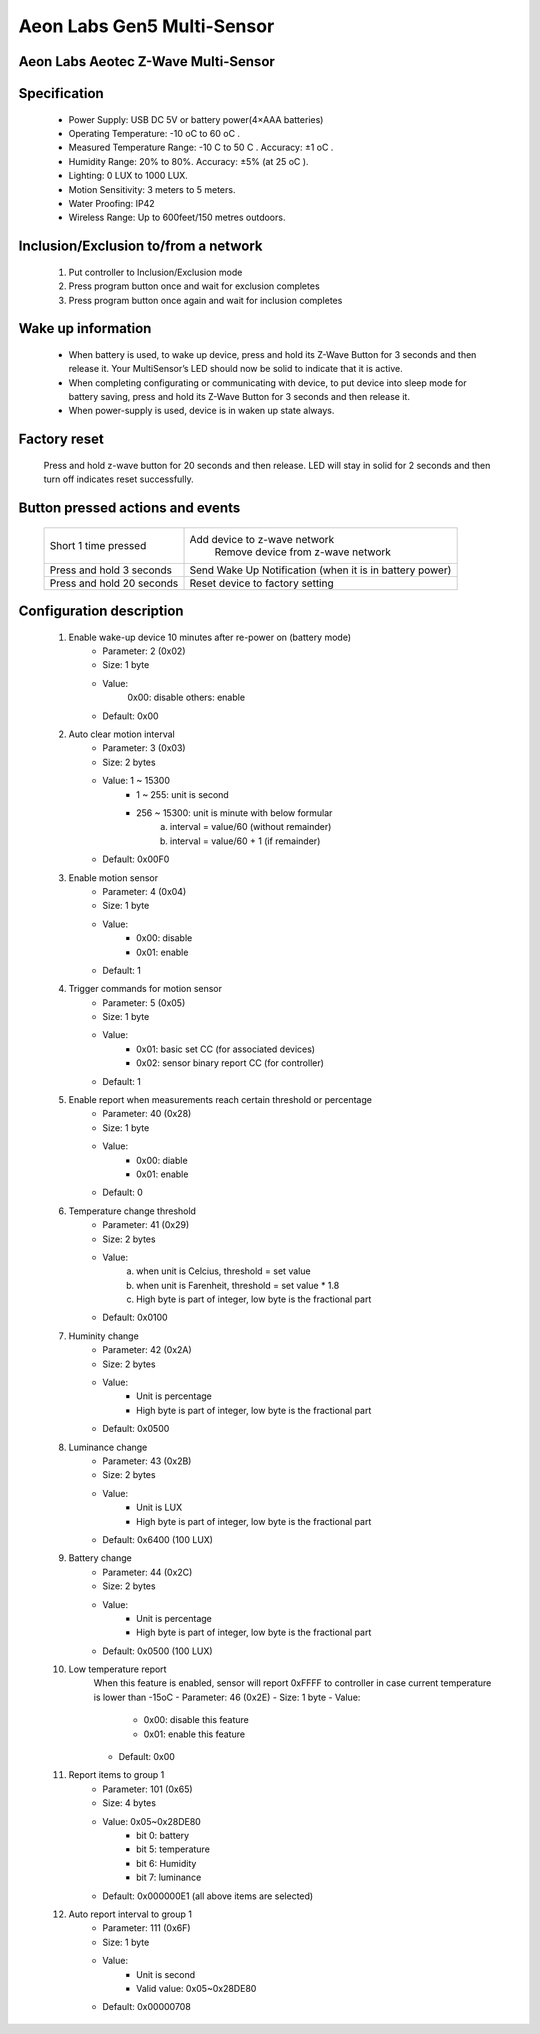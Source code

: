 Aeon Labs Gen5 Multi-Sensor
--------------------------------
Aeon Labs Aeotec Z-Wave Multi-Sensor
~~~~~~~~~~~~~~~~~~~~~~~~~~~~~~~~~~~~~~

	.. image:: ../../images/motion_sensor/aeon_gen5_motion.jpg
	.. :align: left

Specification
~~~~~~~~~~~~~~~~~~~~~~~~~
	- Power Supply: USB DC 5V or battery power(4×AAA batteries)
	- Operating Temperature: -10 oC to 60 oC .
	- Measured Temperature Range: -10 C to 50 C . Accuracy: ±1 oC .
	- Humidity Range: 20% to 80%. Accuracy: ±5% (at 25 oC ).
	- Lighting: 0 LUX to 1000 LUX.
	- Motion Sensitivity: 3 meters to 5 meters.
	- Water Proofing: IP42
	- Wireless Range: Up to 600feet/150 metres outdoors.

Inclusion/Exclusion to/from a network
~~~~~~~~~~~~~~~~~~~~~~~
	#. Put controller to Inclusion/Exclusion mode
	#. Press program button once and wait for exclusion completes
	#. Press program button once again and wait for inclusion completes
	
	
	.. image:: ../../images/motion_sensor/aeon_gen5_motion_b.jpg
	.. :align: center
	
Wake up information
~~~~~~~~~~~~~~~~~~~~~~~~~
	- When battery is used, to wake up device, press and hold its Z-Wave Button for 3 seconds and then release it. Your MultiSensor’s LED should now be solid to indicate that it is active.
	- When completing configurating or communicating with device, to put device into sleep mode for battery saving, press and hold its Z-Wave Button for 3 seconds and then release it.
	- When power-supply is used, device is in waken up state always.
	
Factory reset
~~~~~~~~~~~~~~~~~
	Press and hold z-wave button for 20 seconds and then release. LED will stay in solid for 2 seconds and then turn off indicates reset successfully.
	
Button pressed actions and events
~~~~~~~~~~~~~~~~~~~~~~~~~~~~~~~~~~~~
	====================================	===============================================================================
	Short 1 time pressed					Add device to z-wave network
											Remove device from z-wave network
	Press and hold 3 seconds				Send Wake Up Notification (when it is in battery power)
	Press and hold 20 seconds				Reset device to factory setting
	====================================	===============================================================================
	

Configuration description
~~~~~~~~~~~~~~~~~~~~~~~~~~
	#. Enable wake-up device 10 minutes after re-power on (battery mode)
		- Parameter: 2 (0x02)
		- Size: 1 byte
		- Value: 
			0x00: disable
			others: enable
		- Default: 0x00

	#. Auto clear motion interval
		- Parameter: 3 (0x03)
		- Size: 2 bytes
		- Value: 1 ~ 15300
			+ 1 ~ 255: unit is second
			+ 256 ~ 15300: unit is minute with below formular
				a. interval = value/60 (without remainder)
				b. interval = value/60 + 1 (if remainder)
		- Default: 0x00F0
	
	#. Enable motion sensor
		- Parameter: 4 (0x04)
		- Size: 1 byte
		- Value: 
			+ 0x00: disable
			+ 0x01: enable
		- Default: 1
	
	#. Trigger commands for motion sensor
		- Parameter: 5 (0x05)
		- Size: 1 byte
		- Value: 
			+ 0x01: basic set CC (for associated devices)
			+ 0x02: sensor binary report CC (for controller)
		- Default: 1
	
	#. Enable report when measurements reach certain threshold or percentage
		- Parameter: 40 (0x28)
		- Size: 1 byte
		- Value: 
			+ 0x00: diable
			+ 0x01: enable
		- Default: 0

	#. Temperature change threshold
		- Parameter: 41 (0x29)
		- Size: 2 bytes
		- Value: 
			a. when unit is Celcius, threshold = set value
			b. when unit is Farenheit, threshold = set value * 1.8
			c. High byte is part of integer, low byte is the fractional part
		- Default: 0x0100
			
	#. Huminity change
		- Parameter: 42 (0x2A)
		- Size: 2 bytes
		- Value:
			+ Unit is percentage
			+ High byte is part of integer, low byte is the fractional part
		- Default: 0x0500

	#. Luminance change
		- Parameter: 43 (0x2B)
		- Size: 2 bytes
		- Value:
			+ Unit is LUX
			+ High byte is part of integer, low byte is the fractional part
		- Default: 0x6400 (100 LUX)
	
	#. Battery change
		- Parameter: 44 (0x2C)
		- Size: 2 bytes
		- Value:
			+ Unit is percentage
			+ High byte is part of integer, low byte is the fractional part
		- Default: 0x0500 (100 LUX)
			
	#. Low temperature report
		When this feature is enabled, sensor will report 0xFFFF to controller in case current temperature is lower than -15oC
		- Parameter: 46 (0x2E)
		- Size: 1 byte
		- Value:
			+ 0x00: disable this feature
			+ 0x01: enable this feature
		- Default: 0x00
	
	#. Report items to group 1
		- Parameter: 101 (0x65)
		- Size: 4 bytes
		- Value: 0x05~0x28DE80
			+ bit 0: battery
			+ bit 5: temperature
			+ bit 6: Humidity
			+ bit 7: luminance
		- Default: 0x000000E1 (all above items are selected)

	#. Auto report interval to group 1
		- Parameter: 111 (0x6F)
		- Size: 1 byte
		- Value:
			+ Unit is second
			+ Valid value: 0x05~0x28DE80
		- Default: 0x00000708
